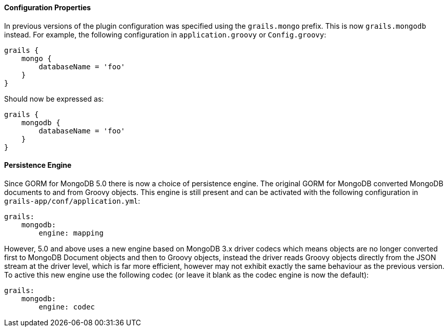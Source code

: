 
==== Configuration Properties


In previous versions of the plugin configuration was specified using the `grails.mongo` prefix. This is now `grails.mongodb` instead. For example, the following configuration in `application.groovy` or `Config.groovy`:

[source,groovy]
----
grails {
    mongo {
        databaseName = 'foo'
    }
}
----

Should now be expressed as:

[source,groovy]
----
grails {
    mongodb {
        databaseName = 'foo'
    }
}
----


==== Persistence Engine


Since GORM for MongoDB 5.0 there is now a choice of persistence engine. The original GORM for MongoDB converted MongoDB documents to and from Groovy objects. This engine is still present and can be activated with the following configuration in `grails-app/conf/application.yml`:

[source,groovy]
----
grails:
    mongodb:
        engine: mapping
----

However, 5.0 and above uses a new engine based on MongoDB 3.x driver codecs which means objects are no longer converted first to MongoDB Document objects and then to Groovy objects, instead the driver reads Groovy objects directly from the JSON stream at the driver level, which is far more efficient, however may not exhibit exactly the same behaviour as the previous version. To active this new engine use the following codec (or leave it blank as the codec engine is now the default):

[source,groovy]
----
grails:
    mongodb:
        engine: codec
----